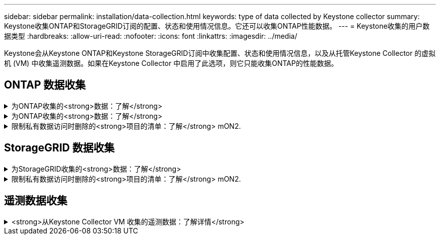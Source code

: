 ---
sidebar: sidebar 
permalink: installation/data-collection.html 
keywords: type of data collected by Keystone collector 
summary: Keystone收集ONTAP和StorageGRID订阅的配置、状态和使用情况信息。它还可以收集ONTAP性能数据。 
---
= Keystone收集的用户数据类型
:hardbreaks:
:allow-uri-read: 
:nofooter: 
:icons: font
:linkattrs: 
:imagesdir: ../media/


[role="lead"]
Keystone会从Keystone ONTAP和Keystone StorageGRID订阅中收集配置、状态和使用情况信息，以及从托管Keystone Collector 的虚拟机 (VM) 中收集遥测数据。如果在Keystone Collector 中启用了此选项，则它只能收集ONTAP的性能数据。



== ONTAP 数据收集

.为ONTAP收集的<strong>数据：了解</strong>
[%collapsible]
====
以下列表是为ONTAP 收集的容量消耗数据的代表性示例：

* 集群
+
** 集群UUID
** 集群名称
** 序列号
** 位置(基于ONTAP 集群中的值输入)
** 联系方式
** version


* 节点
+
** 序列号
** Node name


* Volumes
+
** Aggregate name
** 卷名称
** 卷实例UUID
** IsCloneVolume标志
** IsFlexGroup成分卷标志
** isSpaceEnforcementLogical标志
** IsSpaceReportingLogical标志
** 逻辑空间已用字节时间
** PercentSnapshotSpace
** PerformanceTierInactiveUserData
** PerformanceTierInactiveUserDataPercent
** QoSAdaptivePolicyGroup名称
** QoSPolicyGroup名称
** Size
** 已用
** 物理使用
** SizeUsedBySnapshots
** Type
** VolumeStyle扩展
** Vserver name
** isvsRoot标志


* SVM
+
** VserverName
** VserverUUID
** 子类型


* 存储聚合
+
** 存储类型
** Aggregate name
** 聚合UUID
** 物理使用
** 可用大小
** Size
** 使用尺寸


* 聚合对象存储
+
** ObjectStoreName
** ObjectStoreUUID
** ProviderType
** Aggregate name


* 克隆卷
+
** FlexClone
** Size
** 已用
** vserver
** Type
** 父卷
** ParentVserver
** 等成分卷
** SplitEssite
** State
** FlexCloneUsedPercent


* 存储 LUN
+
** LUN UUID
** LUN 名称
** Size
** 已用
** isReserved标志
** 已申请标志
** 逻辑单元名称
** QoSPolicyUUID
** QoSPolicyName
** 卷UUID
** 卷名称
** SVMUUID
** SVM 名称


* 存储卷
+
** 卷实例UUID
** 卷名称
** SVMName
** SVMUUID
** QoSPolicyUUID
** QoSPolicyName
** 容量层占用空间
** 性能层占用空间
** 总占用空间
** 层策略
** IsProtected标志
** IsDestination标志
** 已用
** 物理使用
** CloneParentUUID
** 逻辑空间已用字节时间


* QoS 策略组
+
** PolicyGroup
** QoSPolicyUUID
** 最大吞吐量
** 最小吞吐量
** 最大ThroughputIOPS
** 最大ThroughputMBps
** 最小ThroughputIOPS
** 最小ThroughputMBps
** IsSharred标志


* ONTAP 自适应QoS策略组
+
** QoSPolicyName
** QoSPolicyUUID
** PeakIOPS
** PeakIOPSAllocation
** 绝对最小IOPS
** 已指定IOPS
** ExpectedIOPSAllocation
** 块大小


* 占用空间
+
** vserver
** Volume
** 总占用空间
** VolumeBlocksFooprintBin0
** VolumeBlocksFooprintBin1


* MetroCluster
+
** 节点
** 聚合
** LIF
** 配置复制
** 连接
** 集群
** Volumes


* MetroCluster 集群
+
** 集群UUID
** 集群名称
** 远程集群UUID
** RemoteCluserName
** 本地配置状态
** RemoteConfiguration状态


* MetroCluster节点
+
** DR镜像状态
** 集群间 LIF
** 节点可达性
** 灾难恢复伙伴节点
** DR辅助合作伙伴节点
** DR、DR Aux 和 HA 节点对称关系
** 自动计划外切换


* MetroCluster配置复制
+
** 远程心跳
** 上次发送的心跳
** 收到的最后一个心跳
** 虚拟服务器流
** 集群流
** 存储
** 正在使用的存储量


* MetroCluster调解器
+
** 调解员地址
** 中介端口
** 中介器已配置
** 中介者可达
** 模式


* 收集器的可观察性指标
+
** 收集时间
** 已查询Active IQ Unified Manager API端点
** 响应时间
** 记录数
** AIQUMInstance IP
** CollectorInstance ID




====
.为ONTAP收集的<strong>数据：了解</strong>
[%collapsible]
====
以下列表是为ONTAP 收集的性能数据的代表性示例：

* 集群名称
* 集群UUID
* 对象ID
* 卷名称
* 卷实例UUID
* vserver
* VserverUUID
* 节点串行
* ONTAPVersion
* AIQUM版本
* 聚合
* 聚合UUID
* ResourceKey
* 时间戳
* IOPSPerTb
* 延迟
* 读取延迟
* 写入MBps
* QoSMinThroughputLatency
* QoSNBladeLatency
* UsedHeadRoom
* CacheMissRatio
* 其他延迟
* QoSAgregateLatency
* IOPS
* QoSNetworkLetency
* 可用操作
* 写入延迟
* QoSCSPOICY延迟
* QoSClusterInterconnectLatency
* 其他MBps
* QoSCopLatency
* QoSDBlade延迟
* 利用率
* 读取IOPS
* MBps
* 其他IOPS
* QoSPolicyGroupLatency
* 读取MBps
* QoSSyncSnapmirrorLatency
* 系统级数据
+
** 写入/读取/其他/总 IOPS
** 写入/读取/其他/总吞吐量
** 写入/读取/其他/总延迟


* 写入IOPS


====
.限制私有数据访问时删除的<strong>项目的清单：了解</strong> mON2.
[%collapsible]
====
如果在Keystone收集器上启用了*删除私有数据*选项、则不会为ONTAP 提供以下使用信息。默认情况下，此选项处于启用状态。

* 集群名称
* 集群位置
* 集群联系人
* 节点名称
* Aggregate name
* 卷名称
* QoSAdaptivePolicyGroup名称
* QoSPolicyGroup名称
* Vserver name
* 存储LUN名称
* Aggregate name
* 逻辑单元名称
* SVM 名称
* AIQUMInstance IP
* FlexClone
* RemoteClusterName


====


== StorageGRID 数据收集

.为StorageGRID收集的<strong>数据：了解</strong>
[%collapsible]
====
以下列表是的代表性示例 `Logical Data` 为StorageGRID 收集：

* StorageGRID ID
* 帐户 ID
* 帐户名称
* 帐户配额字节
* Bucket Name
* 存储分段对象计数
* 存储分段数据字节


以下列表是的代表性示例 `Physical Data` 为StorageGRID 收集：

* StorageGRID ID
* 节点 ID
* 站点ID
* 站点名称
* 实例
* StorageGRID 存储利用率字节数
* StorageGRID 存储利用率元数据字节


以下列表是 `Availability/Uptime Data`为StorageGRID收集：

* SLA 正常运行时间百分比


====
.限制私有数据访问时删除的<strong>项目的清单：了解</strong> mON2.
[%collapsible]
====
如果在Keystone收集器上启用了*删除私有数据*选项、则不会为StorageGRID 提供以下使用信息。默认情况下，此选项处于启用状态。

* 帐户名称
* BucketName
* 站点名称
* 实例/NodeName


====


== 遥测数据收集

.<strong>从Keystone Collector VM 收集的遥测数据：了解详情</strong>
[%collapsible]
====
以下列表是针对Keystone系统收集的遥测数据的代表性样本：

* 系统信息
+
** 操作系统名称
** 操作系统版本
** 操作系统 ID
** 系统主机名
** 系统默认IP地址


* 系统资源使用情况
+
** 系统正常运行时间
** CPU 核心数
** 系统负载（1分钟、5分钟、15分钟）
** 总内存
** 释放内存
** 可用内存
** 共享内存
** 缓冲存储器
** 缓存内存
** 总掉期
** 免费掉期
** 缓存交换
** 磁盘文件系统名称
** 磁盘大小
** 使用的磁盘
** 磁盘可用
** 磁盘使用率
** 磁盘挂载点


* 已安装的软件包
* 收集器配置
* 服务日志
+
** 来自Keystone服务的服务日志




====